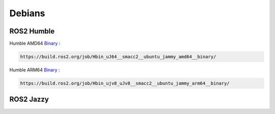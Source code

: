 Debians
======

ROS2 Humble
----------------

Humble AMD64 `Binary <https://build.ros2.org/job/Hbin_uJ64__smacc2__ubuntu_jammy_amd64__binary/>`_ :

.. code-block:: console

   https://build.ros2.org/job/Hbin_uJ64__smacc2__ubuntu_jammy_amd64__binary/

Humble ARM64 `Binary <https://build.ros2.org/job/Hbin_ujv8_uJv8__smacc2__ubuntu_jammy_arm64__binary/>`_ :

.. code-block:: console

   https://build.ros2.org/job/Hbin_ujv8_uJv8__smacc2__ubuntu_jammy_arm64__binary/


ROS2 Jazzy
------------

